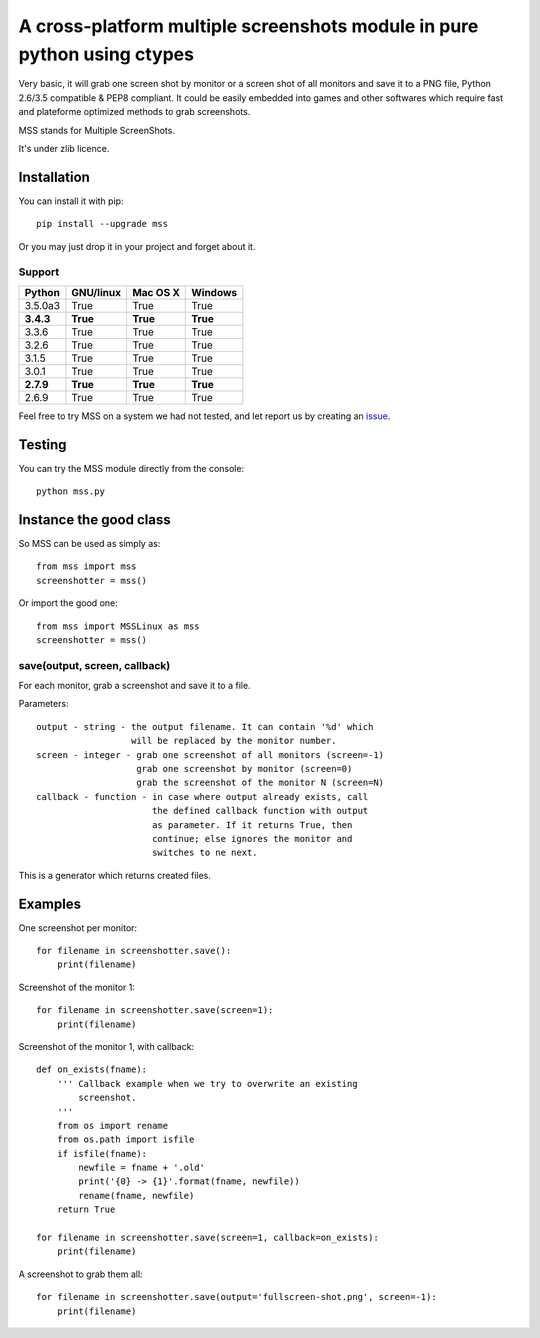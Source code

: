 *************************************************************************
A cross-platform multiple screenshots module in pure python using ctypes
*************************************************************************

Very basic, it will grab one screen shot by monitor or a screen shot of all monitors and save it to a PNG file, Python 2.6/3.5 compatible & PEP8 compliant.
It could be easily embedded into games and other softwares which require fast and plateforme optimized methods to grab screenshots.

MSS stands for Multiple ScreenShots.

It's under zlib licence.


Installation
============

You can install it with pip::

    pip install --upgrade mss

Or you may just drop it in your project and forget about it.

Support
-------

=========  =========  ========  =======
Python     GNU/linux  Mac OS X  Windows
=========  =========  ========  =======
3.5.0a3    True       True      True
**3.4.3**  **True**   **True**  **True**
3.3.6      True       True      True
3.2.6      True       True      True
3.1.5      True       True      True
3.0.1      True       True      True
**2.7.9**  **True**   **True**  **True**
2.6.9      True       True      True
=========  =========  ========  =======

Feel free to try MSS on a system we had not tested, and let report us by creating an issue_.

.. _issue: https://github.com/BoboTiG/python-mss/issues


Testing
=======

You can try the MSS module directly from the console::

    python mss.py


Instance the good class
=======================

So MSS can be used as simply as::

    from mss import mss
    screenshotter = mss()

Or import the good one::

    from mss import MSSLinux as mss
    screenshotter = mss()


save(output, screen, callback)
------------------------------

For each monitor, grab a screenshot and save it to a file.

Parameters::

    output - string - the output filename. It can contain '%d' which
                      will be replaced by the monitor number.
    screen - integer - grab one screenshot of all monitors (screen=-1)
                       grab one screenshot by monitor (screen=0)
                       grab the screenshot of the monitor N (screen=N)
    callback - function - in case where output already exists, call
                          the defined callback function with output
                          as parameter. If it returns True, then
                          continue; else ignores the monitor and
                          switches to ne next.

This is a generator which returns created files.


Examples
========

One screenshot per monitor::

    for filename in screenshotter.save():
        print(filename)

Screenshot of the monitor 1::

    for filename in screenshotter.save(screen=1):
        print(filename)

Screenshot of the monitor 1, with callback::

    def on_exists(fname):
        ''' Callback example when we try to overwrite an existing
            screenshot.
        '''
        from os import rename
        from os.path import isfile
        if isfile(fname):
            newfile = fname + '.old'
            print('{0} -> {1}'.format(fname, newfile))
            rename(fname, newfile)
        return True

    for filename in screenshotter.save(screen=1, callback=on_exists):
        print(filename)

A screenshot to grab them all::

    for filename in screenshotter.save(output='fullscreen-shot.png', screen=-1):
        print(filename)

